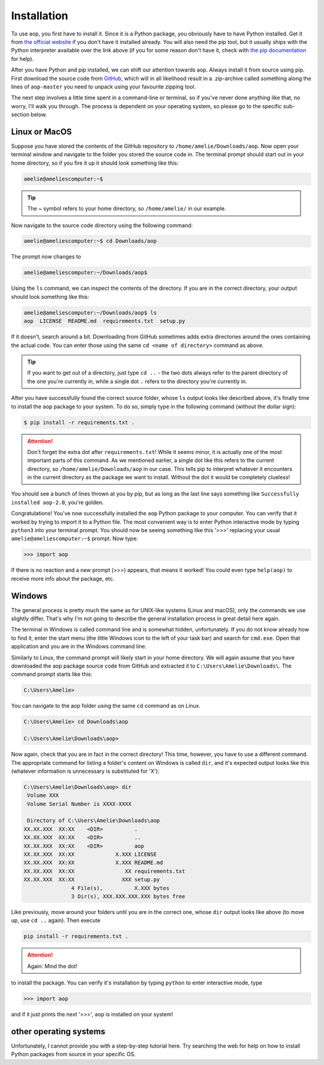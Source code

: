 Installation
============

To use aop, you first have to install it. Since it is a Python package, you
obviously have to have Python installed. Get it from `the official website
<https://www.python.org/download/>`_ if you don't have it installed already.
You will also need the pip tool, but it usually ships with the Python
interpreter available over the link above (if you for some reason don't have it,
check with `the pip documentation <https://pip.pypa.io/en/stable/installation/>`_
for help).

After you have Python and pip installed, we can shift our attention towards aop. Always
install it from source using pip. First download the source code from
`GitHub <https://github.com/NinaTolfersheimer/aop>`_, which will in all likelihood result in a
.zip-archive called something along the lines of ``aop-master`` you need to unpack using your favourite
zipping tool.

The next step involves a little time spent in a command-line or terminal, so if you've
never done anything like that, no worry, I'll walk you through. The process is dependent
on your operating system, so please go to the specific sub-section below.

Linux or MacOS
--------------
Suppose you have stored the contents of the GitHub repository to
``/home/amelie/Downloads/aop``. Now open your terminal window and navigate to the
folder you stored the source code in. The terminal prompt should start out in your home
directory, so if you fire it up it should look something like this:

.. code-block:: console

    amelie@ameliescomputer:~$

.. tip::
    The ~ symbol refers to your home directory, so ``/home/amelie/`` in our example.

Now navigate to the source code directory using the following command:

.. code-block:: console

    amelie@ameliescomputer:~$ cd Downloads/aop

The prompt now changes to

.. code-block:: console

    amelie@ameliescomputer:~/Downloads/aop$

Using the ``ls`` command, we can inspect the contents of the directory. If you are in
the correct directory, your output should look something like this:

.. code-block:: console

    amelie@ameliescomputer:~/Downloads/aop$ ls
    aop  LICENSE  README.md  requirements.txt  setup.py

If it doesn't, search around a bit. Downloading from GitHub sometimes adds extra
directories around the ones containing the actual code. You can enter those using
the same ``cd <name of directory>`` command as above.

.. tip::

    If you want to get out of a directory, just type ``cd ..`` -  the two dots
    always refer to the parent directory of the one you're currently in, while a
    single dot ``.`` refers to the directory you're currently in.

After you have successfully found the correct source folder, whose ``ls`` output looks
like described above, it's finally time to install the ``aop`` package to your system.
To do so, simply type in the following command (without the dollar sign):

.. code-block:: console

    $ pip install -r requirements.txt .

.. attention::

    Don't forget the extra dot after ``requirements.txt``! While it seems minor, it is
    actually one of the most important parts of this command. As we mentioned earlier,
    a single dot like this refers to the current directory, so
    ``/home/amelie/Downloads/aop`` in our case. This tells pip to interpret whatever it
    encounters in the current directory as the package we want to install. Without the
    dot it would be completely clueless!

You should see a bunch of lines thrown at you by pip, but as long as the last line says
something like ``Successfully installed aop-2.0``, you're golden.

Congratulations! You've now successfully installed the ``aop`` Python package to your
computer. You can verify that it worked by trying to import it to a Python file.
The most convenient way is to enter Python interactive mode by typing ``python3`` into
your terminal prompt. You should now be seeing something like this '>>>' replacing
your usual ``amelie@ameliescomputer:~$`` prompt. Now type:

.. code-block:: python

    >>> import aop

If there is no reaction and a new prompt (>>>) appears, that means it worked! You
could even type ``help(aop)`` to receive more info about the package, etc.

Windows
-------
The general process is pretty much the same as for UNIX-like systems (Linux and macOS),
only the commands we use slightly differ. That's why I'm not going to describe the general
installation process in great detail here again.

The terminal in Windows is called command line and is somewhat hidden, unfortunately.
If you do not know already how to find it, enter the start menu (the little Windows icon to
the left of your task bar) and search for ``cmd.exe``. Open that application and you are in
the Windows command line.

Similarly to Linux, the command prompt will likely start in your home directory. We will
again assume that you have downloaded the aop package source code from GitHub and extracted
it to ``C:\Users\Amelie\Downloads\``. The command prompt starts like this:

.. code-block:: powershell

    C:\Users\Amelie>

You can navigate to the aop folder using the same ``cd`` command as on Linux.

.. code-block:: powershell

    C:\Users\Amelie> cd Downloads\aop

    C:\Users\Amelie\Downloads\aop>

Now again, check that you are in fact in the correct directory! This time, however,
you have to use a different command. The appropriate command for listing a folder's
content on Windows is called ``dir``, and it's expected output looks like this (whatever
information is unnecessary is substituted for 'X'):

.. code-block:: powershell

    C:\Users\Amelie\Downloads\aop> dir
     Volume XXX
     Volume Serial Number is XXXX-XXXX

     Directory of C:\Users\Amelie\Downloads\aop
    XX.XX.XXX  XX:XX    <DIR>          .
    XX.XX.XXX  XX:XX    <DIR>          ..
    XX.XX.XXX  XX:XX    <DIR>          aop
    XX.XX.XXX  XX:XX             X.XXX LICENSE
    XX.XX.XXX  XX:XX             X.XXX README.md
    XX.XX.XXX  XX:XX                XX requirements.txt
    XX.XX.XXX  XX:XX               XXX setup.py
                   4 File(s),          X.XXX bytes
                   3 Dir(s), XXX.XXX.XXX.XXX bytes free

Like previously, move around your folders until you are in the correct one, whose
``dir`` output looks like above (to move up, use ``cd ..`` again). Then execute

.. code-block:: powershell

    pip install -r requirements.txt .

.. attention::

    Again: Mind the dot!

to install the package. You can verify it's installation by typing ``python`` to enter
interactive mode, type

.. code-block:: python

    >>> import aop

and if it just prints the next '>>>', ``aop`` is installed on your system!

other operating systems
-----------------------
Unfortunately, I cannot provide you with a step-by-step tutorial here. Try searching
the web for help on how to install Python packages from source in your specific OS.
